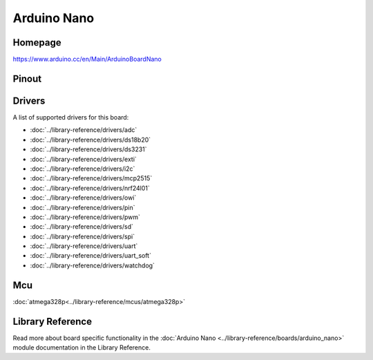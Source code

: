 Arduino Nano
============

Homepage
--------

https://www.arduino.cc/en/Main/ArduinoBoardNano

Pinout
------

.. image:: ../images/boards/arduino-nano-pinout.png
   :width: 50%
   :target: ../_images/arduino-nano-pinout.png

Drivers
-------

A list of supported drivers for this board:

- :doc:`../library-reference/drivers/adc`
- :doc:`../library-reference/drivers/ds18b20`
- :doc:`../library-reference/drivers/ds3231`
- :doc:`../library-reference/drivers/exti`
- :doc:`../library-reference/drivers/i2c`
- :doc:`../library-reference/drivers/mcp2515`
- :doc:`../library-reference/drivers/nrf24l01`
- :doc:`../library-reference/drivers/owi`
- :doc:`../library-reference/drivers/pin`
- :doc:`../library-reference/drivers/pwm`
- :doc:`../library-reference/drivers/sd`
- :doc:`../library-reference/drivers/spi`
- :doc:`../library-reference/drivers/uart`
- :doc:`../library-reference/drivers/uart_soft`
- :doc:`../library-reference/drivers/watchdog`

Mcu
---

:doc:`atmega328p<../library-reference/mcus/atmega328p>`

Library Reference
----------------

Read more about board specific functionality in the :doc:`Arduino Nano
<../library-reference/boards/arduino_nano>` module documentation in the
Library Reference.


